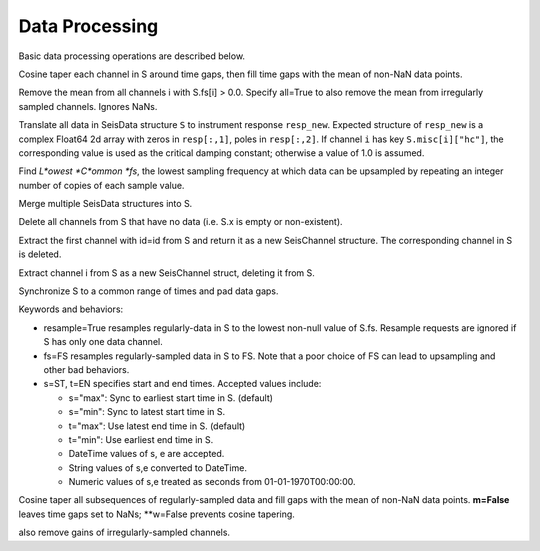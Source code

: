 ###############
Data Processing
###############
Basic data processing operations are described below.

.. function:: autotap!(S)

Cosine taper each channel in S around time gaps, then fill time gaps with the mean of non-NaN data points.

.. function: demean!(S::SeisData)

Remove the mean from all channels i with S.fs[i] > 0.0. Specify all=True to also remove the mean from irregularly sampled channels. Ignores NaNs.

.. function:: equalize_resp!(S, resp_new::Array[, hc_new=HC, C=CH])

Translate all data in SeisData structure ``S`` to instrument response ``resp_new``. Expected structure of ``resp_new`` is a complex Float64 2d array with zeros in ``resp[:,1]``, poles in ``resp[:,2]``. If channel ``i`` has key ``S.misc[i]["hc"]``, the corresponding value is used as the critical damping constant; otherwise a value of 1.0 is assumed.

.. function:: lcfs(fs::Array{Float64,1})

Find *L*owest *C*ommon *fs*, the lowest sampling frequency at which data can be upsampled by repeating an integer number of copies of each sample value.

.. function:: mseis!(S::SeisData, U::SeisData, ...)

Merge multiple SeisData structures into S.

.. function:: prune!(S::SeisData)

Delete all channels from S that have no data (i.e. S.x is empty or non-existent).

.. function:: pull(S::SeisData, id::String)

Extract the first channel with id=id from S and return it as a new SeisChannel structure. The corresponding channel in S is deleted.

.. function:: pull(S::SeisData, i::integer)
   :noindex:

Extract channel i from S as a new SeisChannel struct, deleting it from S.

.. function sync!(S::SeisData[, resample=False, fs=FS, s=ST, t=EN])

Synchronize S to a common range of times and pad data gaps.

Keywords and behaviors:

* resample=True resamples regularly-data in S to the lowest non-null value of S.fs. Resample requests are ignored if S has only one data channel.
* fs=FS resamples regularly-sampled data in S to FS. Note that a poor choice of FS can lead to upsampling and other bad behaviors.
* s=ST, t=EN specifies start and end times. Accepted values include:

  + s="max": Sync to earliest start time in S. (default)
  + s="min": Sync to latest start time in S.
  + t="max": Use latest end time in S. (default)
  + t="min": Use earliest end time in S.
  + DateTime values of s, e are accepted.
  + String values of s,e converted to DateTime.
  + Numeric values of s,e treated as seconds from 01-01-1970T00:00:00.

.. function:: ungap!(S, [m=True, w=True])

Cosine taper all subsequences of regularly-sampled data and fill gaps with the
mean of non-NaN data points. **m=False** leaves time gaps set to NaNs;
**w=False prevents cosine tapering.

.. function:: T = ungap(S)

  "Safe" ungap of SeisData structure S to a new structure T.

.. function: unscale!(S[, all=False])

  Divide the gains from all channels i with S.fs[i] > 0.0. Specify all=True to
also remove gains of irregularly-sampled channels.
